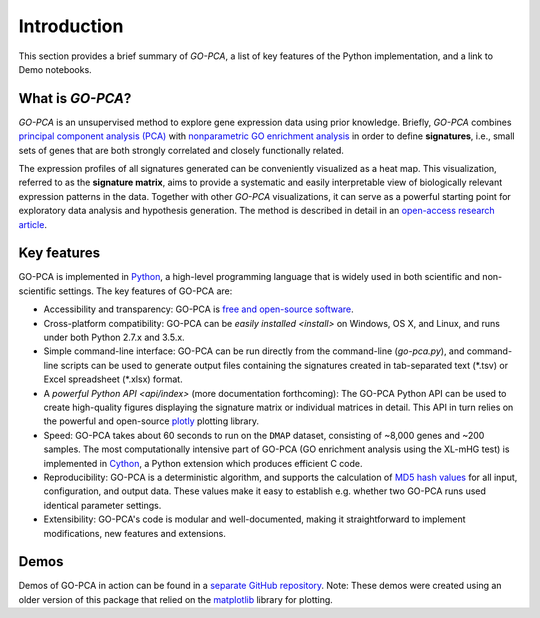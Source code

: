 Introduction
============

This section provides a brief summary of *GO-PCA*, a list of key features of
the Python implementation, and a link to Demo notebooks.

What is *GO-PCA*?
-----------------

*GO-PCA* is an unsupervised method to explore gene expression data using prior
knowledge. Briefly, *GO-PCA* combines `principal component analysis (PCA)`__
with `nonparametric GO enrichment analysis`__ in order to define
**signatures**, i.e., small sets of genes that are both strongly correlated and
closely functionally related.

__ pca_
__ go_enrich_

The expression profiles of all signatures generated can be conveniently
visualized as a heat map. This visualization, referred to as the
**signature matrix**, aims to provide a systematic and easily interpretable
view of biologically relevant expression patterns in the data. Together with
other *GO-PCA* visualizations, it can serve as a powerful starting point for
exploratory data analysis and hypothesis generation. The method is described in
detail in an `open-access research article`__.

__ go_pca_paper_

.. _pca: https://en.wikipedia.org/wiki/Principal_component_analysis
.. _go_enrich: https://dx.doi.org/10.1186/1471-2105-10-48
.. _go_pca_paper: https://dx.doi.org/10.1371/journal.pone.0143196


Key features
------------

GO-PCA is implemented in `Python`__, a high-level programming language that
is widely used in both scientific and non-scientific settings. The key features
of GO-PCA are:

- Accessibility and transparency: GO-PCA is `free and open-source software`__.
- Cross-platform compatibility: GO-PCA can be `easily installed <install>`
  on Windows, OS X, and Linux, and runs under both Python 2.7.x and 3.5.x.
- Simple command-line interface: GO-PCA can be run directly from the
  command-line (`go-pca.py`), and command-line scripts can be used to
  generate output files containing the signatures created in tab-separated
  text (\*.tsv) or Excel spreadsheet (\*.xlsx) format.
- A `powerful Python API <api/index>` (more documentation forthcoming): The
  GO-PCA Python API can be used to create high-quality figures displaying the
  signature matrix or individual matrices in detail. This API in turn relies
  on the powerful and open-source `plotly`__ plotting library.
- Speed: GO-PCA takes about 60 seconds to run on the ``DMAP`` dataset,
  consisting  of ~8,000 genes and ~200 samples. The most computationally
  intensive part of GO-PCA (GO enrichment analysis using the XL-mHG test)
  is implemented in `Cython`__, a Python extension which produces efficient
  C code.
- Reproducibility: GO-PCA is a deterministic algorithm, and supports the
  calculation of `MD5 hash values`__ for all input, configuration, and output
  data. These values make it easy to establish e.g. whether two GO-PCA runs
  used identical parameter settings.
- Extensibility: GO-PCA's code is modular and well-documented, making it
  straightforward to implement modifications, new features and extensions.

__ python_
__ foss_
__ plotly_
__ cython_
__ md5_

.. _python: https://www.python.org/
.. _foss: https://en.wikipedia.org/wiki/Free_and_open-source_software
.. _plotly: https://plot.ly/
.. _cython: http://cython.org/A
.. _md5: https://en.wikipedia.org/wiki/MD5


Demos
-----

Demos of GO-PCA in action can be found in a `separate GitHub repository`__.
Note: These demos were created using an older version of this package
that relied on the `matplotlib`__ library for plotting.

__ demos_
__ matplotlib_

.. _demos: https://github.com/flo-compbio/gopca-demos

.. _matplotlib: http://matplotlib.org/
